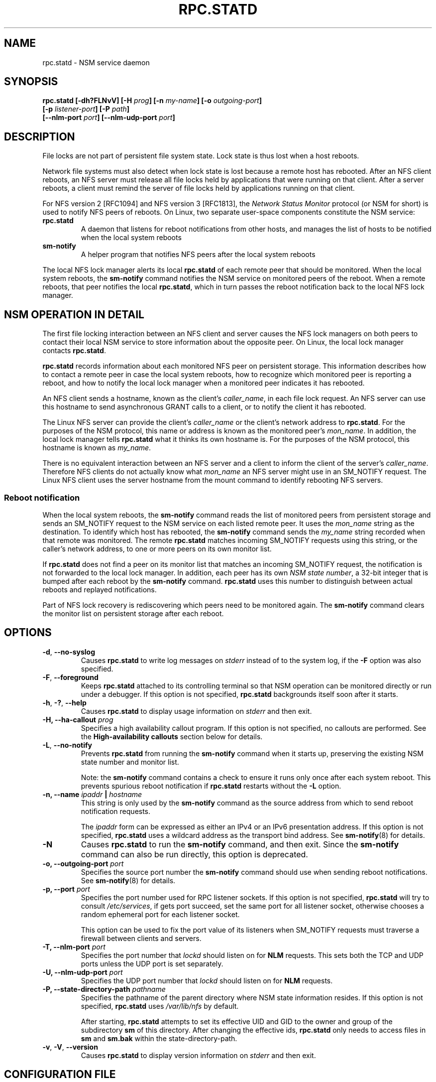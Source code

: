 .\"@(#)rpc.statd.8"
.\"
.\" Copyright (C) 1999 Olaf Kirch <okir@monad.swb.de>
.\" Modified by Jeffrey A. Uphoff, 1999, 2002, 2005.
.\" Modified by Lon Hohberger, 2000.
.\" Modified by Paul Clements, 2004.
.\"
.\" Rewritten by Chuck Lever <chuck.lever@oracle.com>, 2009.
.\" Copyright 2009 Oracle.  All rights reserved.
.\"
.TH RPC.STATD 8 "1 November 2009"
.SH NAME
rpc.statd \- NSM service daemon
.SH SYNOPSIS
.BI "rpc.statd [-dh?FLNvV] [-H " prog "] [-n " my-name "] [-o " outgoing-port ]
.ti +10
.BI "[-p " listener-port "] [-P " path ]
.ti +10
.BI "[--nlm-port " port "] [--nlm-udp-port " port ]
.SH DESCRIPTION
File locks are not part of persistent file system state.
Lock state is thus lost when a host reboots.
.PP
Network file systems must also detect when lock state is lost
because a remote host has rebooted.
After an NFS client reboots, an NFS server must release all file locks
held by applications that were running on that client.
After a server reboots, a client must remind the
server of file locks held by applications running on that client.
.PP
For NFS version 2 [RFC1094] and NFS version 3 [RFC1813], the
.I Network Status Monitor
protocol (or NSM for short)
is used to notify NFS peers of reboots.
On Linux, two separate user-space components constitute the NSM service:
.TP
.B rpc.statd
A daemon that listens for reboot notifications from other hosts, and
manages the list of hosts to be notified when the local system reboots
.TP
.B sm-notify
A helper program that notifies NFS peers after the local system reboots
.PP
The local NFS lock manager alerts its local
.B rpc.statd
of each remote peer that should be monitored.
When the local system reboots, the
.B sm-notify
command notifies the NSM service on monitored peers of the reboot.
When a remote reboots, that peer notifies the local
.BR rpc.statd ,
which in turn passes the reboot notification
back to the local NFS lock manager.
.SH NSM OPERATION IN DETAIL
The first file locking interaction between an NFS client and server causes
the NFS lock managers on both peers to contact their local NSM service to
store information about the opposite peer.
On Linux, the local lock manager contacts
.BR rpc.statd .
.PP
.B rpc.statd
records information about each monitored NFS peer on persistent storage.
This information describes how to contact a remote peer
in case the local system reboots,
how to recognize which monitored peer is reporting a reboot,
and how to notify the local lock manager when a monitored peer
indicates it has rebooted.
.PP
An NFS client sends a hostname, known as the client's
.IR caller_name ,
in each file lock request.
An NFS server can use this hostname to send asynchronous GRANT
calls to a client, or to notify the client it has rebooted.
.PP
The Linux NFS server can provide the client's
.I caller_name
or the client's network address to
.BR rpc.statd .
For the purposes of the NSM protocol,
this name or address is known as the monitored peer's
.IR mon_name .
In addition, the local lock manager tells
.B rpc.statd
what it thinks its own hostname is.
For the purposes of the NSM protocol,
this hostname is known as
.IR my_name .
.PP
There is no equivalent interaction between an NFS server and a client
to inform the client of the server's
.IR caller_name .
Therefore NFS clients do not actually know what
.I mon_name
an NFS server might use in an SM_NOTIFY request.
The Linux NFS client uses the server hostname from the mount command
to identify rebooting NFS servers.
.SS Reboot notification
When the local system reboots, the
.B sm-notify
command reads the list of monitored peers from persistent storage and
sends an SM_NOTIFY request to the NSM service on each listed remote peer.
It uses the
.I mon_name
string as the destination.
To identify which host has rebooted, the
.B sm-notify
command sends the
.I my_name
string recorded when that remote was monitored.
The remote
.B rpc.statd
matches incoming SM_NOTIFY requests using this string,
or the caller's network address,
to one or more peers on its own monitor list.
.PP
If
.B rpc.statd
does not find a peer on its monitor list that matches
an incoming SM_NOTIFY request,
the notification is not forwarded to the local lock manager.
In addition, each peer has its own
.IR "NSM state number" ,
a 32-bit integer that is bumped after each reboot by the
.B sm-notify
command.
.B rpc.statd
uses this number to distinguish between actual reboots
and replayed notifications.
.PP
Part of NFS lock recovery is rediscovering
which peers need to be monitored again.
The
.B sm-notify
command clears the monitor list on persistent storage after each reboot.
.SH OPTIONS
.TP
.BR -d , " --no-syslog
Causes
.B rpc.statd
to write log messages on
.I stderr
instead of to the system log,
if the
.B -F
option was also specified.
.TP
.BR -F , " --foreground
Keeps
.B rpc.statd
attached to its controlling terminal so that NSM
operation can be monitored directly or run under a debugger.
If this option is not specified,
.B rpc.statd
backgrounds itself soon after it starts.
.TP
.BR -h , " -?" , " --help
Causes
.B rpc.statd
to display usage information on
.I stderr
and then exit.
.TP
.BI "\-H," "" " \-\-ha-callout " prog
Specifies a high availability callout program.
If this option is not specified, no callouts are performed.
See the
.B High-availability callouts
section below for details.
.TP
.BR -L , " --no-notify
Prevents
.B rpc.statd
from running the
.B sm-notify
command when it starts up,
preserving the existing NSM state number and monitor list.
.IP
Note: the
.B sm-notify
command contains a check to ensure it runs only once after each system reboot.
This prevents spurious reboot notification if
.B rpc.statd
restarts without the
.B -L
option.
.TP
.BI "\-n, " "" "\-\-name " ipaddr " | " hostname
This string is only used by the
.B sm-notify
command as the source address from which to send reboot notification requests.
.IP
The
.I ipaddr
form can be expressed as either an IPv4 or an IPv6 presentation address.
If this option is not specified,
.B rpc.statd
uses a wildcard address as the transport bind address.
See
.BR sm-notify (8)
for details.
.TP
.BR -N
Causes
.B rpc.statd
to run the
.B sm-notify
command, and then exit.
Since the
.B sm-notify
command can also be run directly, this option is deprecated.
.TP
.BI "\-o," "" " \-\-outgoing\-port "  port
Specifies the source port number the
.B sm-notify
command should use when sending reboot notifications.
See
.BR sm-notify (8)
for details.
.TP
.BI "\-p," "" " \-\-port " port
Specifies the port number used for RPC listener sockets.
If this option is not specified,
.B rpc.statd
will try to consult
.IR /etc/services ,
if gets port succeed, set the same port for all listener socket,
otherwise chooses a random ephemeral port for each listener socket.
.IP
This option can be used to fix the port value of its listeners when
SM_NOTIFY requests must traverse a firewall between clients and
servers.
.TP
.BI "\-T," "" " \-\-nlm\-port " port
Specifies the port number that
.I lockd
should listen on for
.B NLM
requests.  This sets both the TCP and UDP ports unless the UDP port is
set separately.
.TP
.BI "\-U," "" " \-\-nlm\-udp\-port " port
Specifies the UDP port number that
.I lockd
should listen on for
.B NLM
requests.
.TP
.BI "\-P, " "" \-\-state\-directory\-path " pathname"
Specifies the pathname of the parent directory
where NSM state information resides.
If this option is not specified,
.B rpc.statd
uses
.I /var/lib/nfs
by default.
.IP
After starting,
.B rpc.statd
attempts to set its effective UID and GID to the owner
and group of the subdirectory
.B sm
of this directory.  After changing the effective ids,
.B rpc.statd
only needs to access files in
.B sm
and
.B sm.bak
within the state-directory-path.
.TP
.BR -v ", " -V ", " --version
Causes
.B rpc.statd
to display version information on
.I stderr
and then exit.
.SH CONFIGURATION FILE
Many of the options that can be set on the command line can also be
controlled through values set in the
.B [statd]
or, in some cases, the
.B [lockd]
sections of the
.I /etc/nfs.conf
configuration file.
Values recognized in the
.B [statd]
section include
.BR port ,
.BR outgoing-port ,
.BR name ,
.BR state-directory-path ", and"
.B ha-callout
which each have the same effect as the option with the same name.

The values recognized in the
.B [lockd]
section include
.B port
and
.B udp-port
which have the same effect as the
.B --nlm-port
and
.B --nlm-udp-port
options, respectively.

.SH SECURITY
The
.B rpc.statd
daemon must be started as root to acquire privileges needed
to create sockets with privileged source ports, and to access the
state information database.
Because
.B rpc.statd
maintains a long-running network service, however, it drops root privileges
as soon as it starts up to reduce the risk of a privilege escalation attack.
.PP
During normal operation,
the effective user ID it chooses is the owner of the state directory.
This allows it to continue to access files in that directory after it
has dropped its root privileges.
To control which user ID
.B rpc.statd
chooses, simply use
.BR chown (1)
to set the owner of
the state directory.
.PP
You can also protect your
.B rpc.statd
listeners using the
.B tcp_wrapper
library or
.BR iptables (8).
To use the
.B tcp_wrapper
library, add the hostnames of peers that should be allowed access to
.IR /etc/hosts.allow .
Use the daemon name
.B statd
even if the
.B rpc.statd
binary has a different filename.
.P
For further information see the
.BR tcpd (8)
and
.BR hosts_access (5)
man pages.
.SH ADDITIONAL NOTES
Lock recovery after a reboot is critical to maintaining data integrity
and preventing unnecessary application hangs.
To help
.B rpc.statd
match SM_NOTIFY requests to NLM requests, a number of best practices
should be observed, including:
.IP
The UTS nodename of your systems should match the DNS names that NFS
peers use to contact them
.IP
The UTS nodenames of your systems should always be fully qualified domain names
.IP
The forward and reverse DNS mapping of the UTS nodenames should be
consistent
.IP
The hostname the client uses to mount the server should match the server's
.I mon_name
in SM_NOTIFY requests it sends
.PP
Unmounting an NFS file system does not necessarily stop
either the NFS client or server from monitoring each other.
Both may continue monitoring each other for a time in case subsequent
NFS traffic between the two results in fresh mounts and additional
file locking.
.PP
On Linux, if the
.B lockd
kernel module is unloaded during normal operation,
all remote NFS peers are unmonitored.
This can happen on an NFS client, for example,
if an automounter removes all NFS mount
points due to inactivity.
.SS High-availability callouts
.B rpc.statd
can exec a special callout program during processing of
successful SM_MON, SM_UNMON, and SM_UNMON_ALL requests,
or when it receives SM_NOTIFY.
Such a program may be used in High Availability NFS (HA-NFS)
environments to track lock state that may need to be migrated after
a system reboot.
.PP
The name of the callout program is specified with the
.B -H
option.
The program is run with 3 arguments:
The first is either
.B add-client
.B del-client
or
.B sm-notify
depending on the reason for the callout.
The second is the
.I mon_name
of the monitored peer.
The third is the
.I caller_name 
of the requesting lock manager for
.B add-client
or
.B del-client
, otherwise it is
.I IP_address 
of the caller sending SM_NOTIFY.
The forth is the
.I state_value
in the SM_NOTIFY request.

.SS IPv6 and TI-RPC support
TI-RPC is a pre-requisite for supporting NFS on IPv6.
If TI-RPC support is built into
.BR rpc.statd ,
it attempts to start listeners on network transports marked 'visible' in
.IR /etc/netconfig .
As long as at least one network transport listener starts successfully,
.B rpc.statd
will operate.
.SH ENVIRONMENT
.TP
.B RPC_STATD_NO_NOTIFY=
If set to a positive integer, has the same effect as
.IR \-\-no\-notify .
.SH FILES
.TP 2.5i
.I /var/lib/nfs/sm
directory containing monitor list
.TP 2.5i
.I /var/lib/nfs/sm.bak
directory containing notify list
.TP 2.5i
.I /var/lib/nfs/state
NSM state number for this host
.TP 2.5i
.I /var/run/run.statd.pid
pid file
.TP 2.5i
.I /etc/netconfig
network transport capability database
.SH SEE ALSO
.BR sm-notify (8),
.BR nfs (5),
.BR rpc.nfsd (8),
.BR rpcbind (8),
.BR tcpd (8),
.BR hosts_access (5),
.BR iptables (8),
.BR netconfig (5)
.sp
RFC 1094 - "NFS: Network File System Protocol Specification"
.br
RFC 1813 - "NFS Version 3 Protocol Specification"
.br
OpenGroup Protocols for Interworking: XNFS, Version 3W - Chapter 11
.SH AUTHORS
Jeff Uphoff <juphoff@users.sourceforge.net>
.br
Olaf Kirch <okir@monad.swb.de>
.br
H.J. Lu <hjl@gnu.org>
.br
Lon Hohberger <hohberger@missioncriticallinux.com>
.br
Paul Clements <paul.clements@steeleye.com>
.br
Chuck Lever <chuck.lever@oracle.com>
